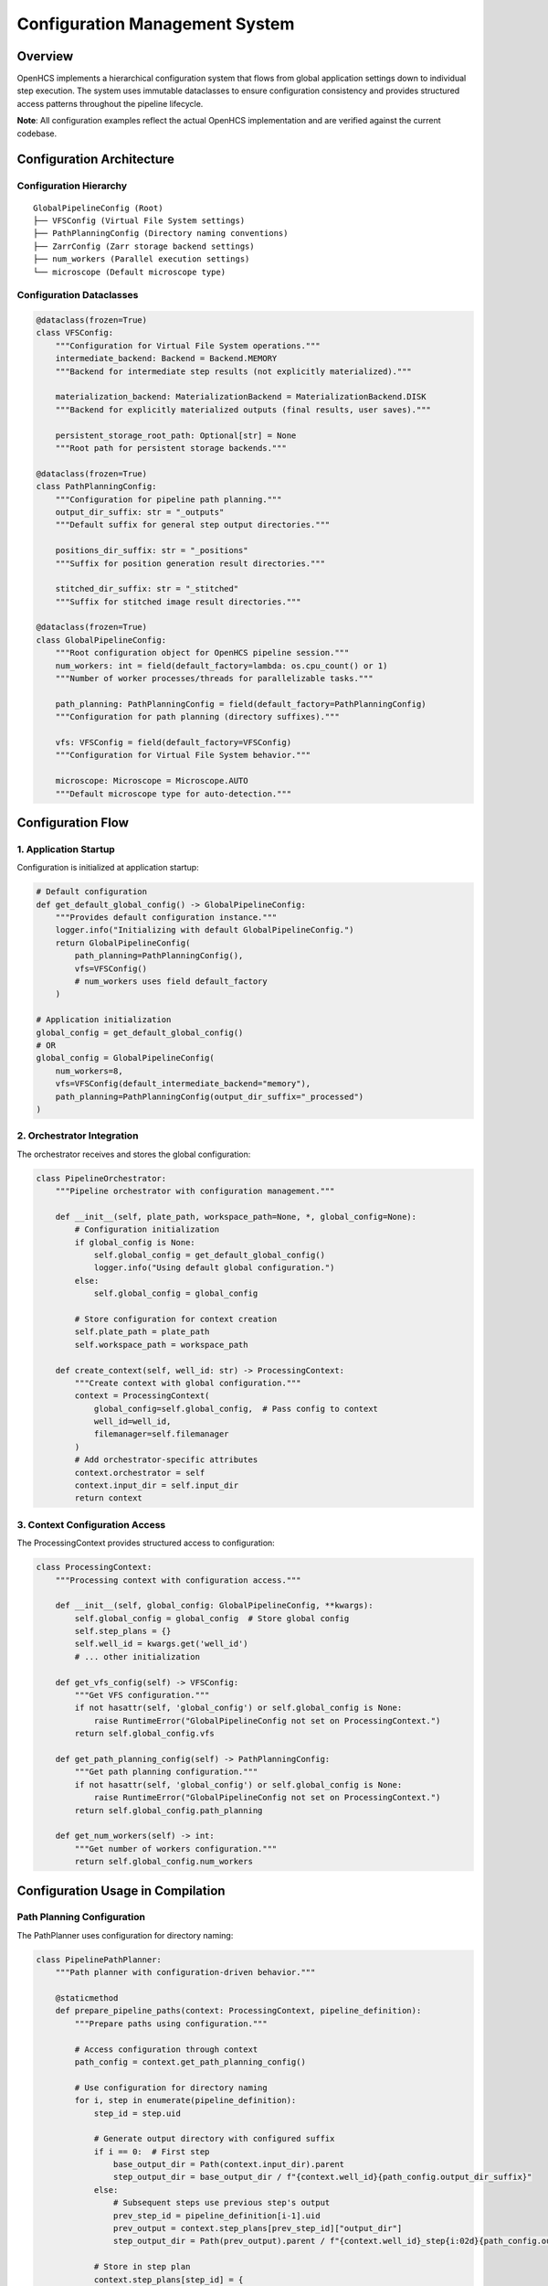 Configuration Management System
===============================

Overview
--------

OpenHCS implements a hierarchical configuration system that flows from
global application settings down to individual step execution. The
system uses immutable dataclasses to ensure configuration consistency
and provides structured access patterns throughout the pipeline
lifecycle.

**Note**: All configuration examples reflect the actual OpenHCS
implementation and are verified against the current codebase.

Configuration Architecture
--------------------------

Configuration Hierarchy
~~~~~~~~~~~~~~~~~~~~~~~

::

   GlobalPipelineConfig (Root)
   ├── VFSConfig (Virtual File System settings)
   ├── PathPlanningConfig (Directory naming conventions)
   ├── ZarrConfig (Zarr storage backend settings)
   ├── num_workers (Parallel execution settings)
   └── microscope (Default microscope type)

Configuration Dataclasses
~~~~~~~~~~~~~~~~~~~~~~~~~

.. code:: python

   @dataclass(frozen=True)
   class VFSConfig:
       """Configuration for Virtual File System operations."""
       intermediate_backend: Backend = Backend.MEMORY
       """Backend for intermediate step results (not explicitly materialized)."""

       materialization_backend: MaterializationBackend = MaterializationBackend.DISK
       """Backend for explicitly materialized outputs (final results, user saves)."""

       persistent_storage_root_path: Optional[str] = None
       """Root path for persistent storage backends."""

   @dataclass(frozen=True)
   class PathPlanningConfig:
       """Configuration for pipeline path planning."""
       output_dir_suffix: str = "_outputs"
       """Default suffix for general step output directories."""
       
       positions_dir_suffix: str = "_positions"
       """Suffix for position generation result directories."""
       
       stitched_dir_suffix: str = "_stitched"
       """Suffix for stitched image result directories."""

   @dataclass(frozen=True)
   class GlobalPipelineConfig:
       """Root configuration object for OpenHCS pipeline session."""
       num_workers: int = field(default_factory=lambda: os.cpu_count() or 1)
       """Number of worker processes/threads for parallelizable tasks."""
       
       path_planning: PathPlanningConfig = field(default_factory=PathPlanningConfig)
       """Configuration for path planning (directory suffixes)."""
       
       vfs: VFSConfig = field(default_factory=VFSConfig)
       """Configuration for Virtual File System behavior."""

       microscope: Microscope = Microscope.AUTO
       """Default microscope type for auto-detection."""

Configuration Flow
------------------

1. Application Startup
~~~~~~~~~~~~~~~~~~~~~~

Configuration is initialized at application startup:

.. code:: python

   # Default configuration
   def get_default_global_config() -> GlobalPipelineConfig:
       """Provides default configuration instance."""
       logger.info("Initializing with default GlobalPipelineConfig.")
       return GlobalPipelineConfig(
           path_planning=PathPlanningConfig(),
           vfs=VFSConfig()
           # num_workers uses field default_factory
       )

   # Application initialization
   global_config = get_default_global_config()
   # OR
   global_config = GlobalPipelineConfig(
       num_workers=8,
       vfs=VFSConfig(default_intermediate_backend="memory"),
       path_planning=PathPlanningConfig(output_dir_suffix="_processed")
   )

2. Orchestrator Integration
~~~~~~~~~~~~~~~~~~~~~~~~~~~

The orchestrator receives and stores the global configuration:

.. code:: python

   class PipelineOrchestrator:
       """Pipeline orchestrator with configuration management."""
       
       def __init__(self, plate_path, workspace_path=None, *, global_config=None):
           # Configuration initialization
           if global_config is None:
               self.global_config = get_default_global_config()
               logger.info("Using default global configuration.")
           else:
               self.global_config = global_config
           
           # Store configuration for context creation
           self.plate_path = plate_path
           self.workspace_path = workspace_path
       
       def create_context(self, well_id: str) -> ProcessingContext:
           """Create context with global configuration."""
           context = ProcessingContext(
               global_config=self.global_config,  # Pass config to context
               well_id=well_id,
               filemanager=self.filemanager
           )
           # Add orchestrator-specific attributes
           context.orchestrator = self
           context.input_dir = self.input_dir
           return context

3. Context Configuration Access
~~~~~~~~~~~~~~~~~~~~~~~~~~~~~~~

The ProcessingContext provides structured access to configuration:

.. code:: python

   class ProcessingContext:
       """Processing context with configuration access."""
       
       def __init__(self, global_config: GlobalPipelineConfig, **kwargs):
           self.global_config = global_config  # Store global config
           self.step_plans = {}
           self.well_id = kwargs.get('well_id')
           # ... other initialization
       
       def get_vfs_config(self) -> VFSConfig:
           """Get VFS configuration."""
           if not hasattr(self, 'global_config') or self.global_config is None:
               raise RuntimeError("GlobalPipelineConfig not set on ProcessingContext.")
           return self.global_config.vfs
       
       def get_path_planning_config(self) -> PathPlanningConfig:
           """Get path planning configuration."""
           if not hasattr(self, 'global_config') or self.global_config is None:
               raise RuntimeError("GlobalPipelineConfig not set on ProcessingContext.")
           return self.global_config.path_planning
       
       def get_num_workers(self) -> int:
           """Get number of workers configuration."""
           return self.global_config.num_workers

Configuration Usage in Compilation
----------------------------------

Path Planning Configuration
~~~~~~~~~~~~~~~~~~~~~~~~~~~

The PathPlanner uses configuration for directory naming:

.. code:: python

   class PipelinePathPlanner:
       """Path planner with configuration-driven behavior."""
       
       @staticmethod
       def prepare_pipeline_paths(context: ProcessingContext, pipeline_definition):
           """Prepare paths using configuration."""
           
           # Access configuration through context
           path_config = context.get_path_planning_config()
           
           # Use configuration for directory naming
           for i, step in enumerate(pipeline_definition):
               step_id = step.uid
               
               # Generate output directory with configured suffix
               if i == 0:  # First step
                   base_output_dir = Path(context.input_dir).parent
                   step_output_dir = base_output_dir / f"{context.well_id}{path_config.output_dir_suffix}"
               else:
                   # Subsequent steps use previous step's output
                   prev_step_id = pipeline_definition[i-1].uid
                   prev_output = context.step_plans[prev_step_id]["output_dir"]
                   step_output_dir = Path(prev_output).parent / f"{context.well_id}_step{i:02d}{path_config.output_dir_suffix}"
               
               # Store in step plan
               context.step_plans[step_id] = {
                   "output_dir": str(step_output_dir),
                   # ... other path information
               }

VFS Configuration
~~~~~~~~~~~~~~~~~

The MaterializationFlagPlanner uses VFS configuration for backend
selection:

.. code:: python

   class MaterializationFlagPlanner:
       """Materialization planner with VFS configuration."""
       
       @staticmethod
       def plan_materialization_flags(context: ProcessingContext, pipeline_definition):
           """Plan materialization using VFS configuration."""
           
           # Access VFS configuration
           vfs_config = context.get_vfs_config()
           
           for step in pipeline_definition:
               step_plan = context.step_plans[step.uid]
               
               # Determine read backend
               # Use configured intermediate backend for all steps except first
               step_plan["read_backend"] = vfs_config.default_intermediate_backend

               # Determine write backend
               if step_plan.get("force_disk_output", False):
                   # Use configured materialization backend
                   step_plan["write_backend"] = vfs_config.default_materialization_backend
               else:
                   # Use configured intermediate backend
                   step_plan["write_backend"] = vfs_config.default_intermediate_backend
               
               logger.debug(
                   f"Step {step.name}: read_backend={step_plan['read_backend']}, "
                   f"write_backend={step_plan['write_backend']}"
               )

Parallel Execution Configuration
~~~~~~~~~~~~~~~~~~~~~~~~~~~~~~~~

The orchestrator uses num_workers for parallel execution:

.. code:: python

   def execute_compiled_plate(self, pipeline_definition, compiled_contexts, 
                             max_workers=None, visualizer=None):
       """Execute with configuration-driven parallelism."""
       
       # Use configured number of workers if not overridden
       actual_max_workers = max_workers if max_workers is not None else self.global_config.num_workers
       
       if actual_max_workers <= 0:
           actual_max_workers = 1
       
       logger.info(f"Starting execution with max_workers={actual_max_workers}")
       
       if actual_max_workers > 1 and len(compiled_contexts) > 1:
           # Parallel execution using configured worker count
           with concurrent.futures.ThreadPoolExecutor(max_workers=actual_max_workers) as executor:
               # ... parallel execution logic
       else:
           # Sequential execution
           # ... sequential execution logic

Live Configuration Updates
--------------------------

Configuration Replacement
~~~~~~~~~~~~~~~~~~~~~~~~~

The orchestrator supports live configuration updates:

.. code:: python

   async def apply_new_global_config(self, new_config: GlobalPipelineConfig):
       """Apply new configuration to running orchestrator."""
       
       if not isinstance(new_config, GlobalPipelineConfig):
           logger.error(f"Invalid config type {type(new_config)}")
           return
       
       logger.info(
           f"Applying new config. Old num_workers: {self.global_config.num_workers}, "
           f"New num_workers: {new_config.num_workers}"
       )
       
       # Replace configuration
       self.global_config = new_config
       
       # Note: Components that cache config values would need explicit updates
       # Currently, most components access config through context on each use
       
       logger.info("New GlobalPipelineConfig applied.")

Configuration Propagation Strategy
~~~~~~~~~~~~~~~~~~~~~~~~~~~~~~~~~~

The system uses **pull-based configuration access** rather than
push-based updates:

.. code:: python

   # ✅ Pull-based (current approach)
   def some_planner_method(context):
       vfs_config = context.get_vfs_config()  # Always gets current config
       backend = vfs_config.default_intermediate_backend
       # ... use backend

   # ❌ Push-based (not used)
   class SomePlanner:
       def __init__(self, vfs_config):
           self.cached_backend = vfs_config.default_intermediate_backend  # Stale if config changes

**Benefits of Pull-Based Approach**: - No need to update cached values
when configuration changes - Always uses current configuration - Simpler
to implement and maintain - Natural immutability enforcement

Configuration Validation
------------------------

Compile-Time Validation
~~~~~~~~~~~~~~~~~~~~~~~

Configuration is validated during compilation:

.. code:: python

   def validate_configuration(global_config: GlobalPipelineConfig):
       """Validate configuration consistency."""
       
       # Validate VFS configuration
       vfs_config = global_config.vfs
       
       # Check backend compatibility
       if vfs_config.default_intermediate_backend not in ["memory", "disk", "zarr"]:
           raise ValueError(f"Invalid intermediate backend: {vfs_config.default_intermediate_backend}")
       
       if vfs_config.default_materialization_backend not in ["disk", "zarr"]:
           raise ValueError(f"Invalid materialization backend: {vfs_config.default_materialization_backend}")
       
       # Validate path planning configuration
       path_config = global_config.path_planning
       
       # Check suffix validity
       for suffix_name, suffix_value in [
           ("output_dir_suffix", path_config.output_dir_suffix),
           ("positions_dir_suffix", path_config.positions_dir_suffix),
           ("stitched_dir_suffix", path_config.stitched_dir_suffix)
       ]:
           if not suffix_value or not isinstance(suffix_value, str):
               raise ValueError(f"Invalid {suffix_name}: {suffix_value}")
       
       # Validate worker count
       if global_config.num_workers <= 0:
           raise ValueError(f"Invalid num_workers: {global_config.num_workers}")

Runtime Configuration Checks
~~~~~~~~~~~~~~~~~~~~~~~~~~~~

.. code:: python

   def check_configuration_compatibility(context: ProcessingContext):
       """Check configuration compatibility during execution."""
       
       vfs_config = context.get_vfs_config()
       
       # Check if configured backends are available
       available_backends = context.filemanager.get_available_backends()
       
       if vfs_config.default_intermediate_backend not in available_backends:
           raise RuntimeError(
               f"Configured intermediate backend '{vfs_config.default_intermediate_backend}' "
               f"not available. Available: {available_backends}"
           )
       
       if vfs_config.default_materialization_backend not in available_backends:
           raise RuntimeError(
               f"Configured materialization backend '{vfs_config.default_materialization_backend}' "
               f"not available. Available: {available_backends}"
           )

Configuration Override Mechanisms
---------------------------------

Step-Level Overrides
~~~~~~~~~~~~~~~~~~~~

Individual steps can override global configuration:

.. code:: python

   class FunctionStep(AbstractStep):
       """Function step with configuration override capability."""
       
       def __init__(self, *, force_disk_output=False, **kwargs):
           super().__init__(**kwargs)
           self.force_disk_output = force_disk_output  # Override global VFS config
       
       def process(self, context):
           """Process with potential configuration overrides."""
           step_plan = context.get_step_plan(self.step_id)
           
           # Step-level override takes precedence
           if self.force_disk_output:
               # Override global VFS configuration
               step_plan["write_backend"] = "disk"
               step_plan["force_disk_output"] = True
           
           # ... continue processing

Compilation-Time Overrides
~~~~~~~~~~~~~~~~~~~~~~~~~~

The compiler can apply global overrides:

.. code:: python

   def apply_global_visualizer_override_for_context(context, global_enable_visualizer):
       """Apply global override to all steps."""
       
       if global_enable_visualizer:
           for step_id, plan in context.step_plans.items():
               plan["visualize"] = True  # Override step-level visualization settings
               logger.info(f"Global override: Step '{plan.get('step_name', step_id)}' marked for visualization")

Current Implementation Status
-----------------------------

Implemented Features
~~~~~~~~~~~~~~~~~~~~

1. **Hierarchical Configuration**: Fully implemented with lazy resolution chains
2. **Configuration Inheritance**: StepMaterializationConfig inherits from PathPlanningConfig
3. **Plugin Configuration**: Metaprogramming-based plugin system already exists
4. **Thread-Local Configuration**: Context-aware configuration resolution
5. **Lazy Configuration**: Automatic resolution through inheritance chains
6. **Configuration Validation**: Dataclass-based validation with type hints

The configuration system is feature-complete for current OpenHCS requirements. All configuration is handled programmatically through dataclass instantiation with comprehensive lazy resolution and inheritance support.
